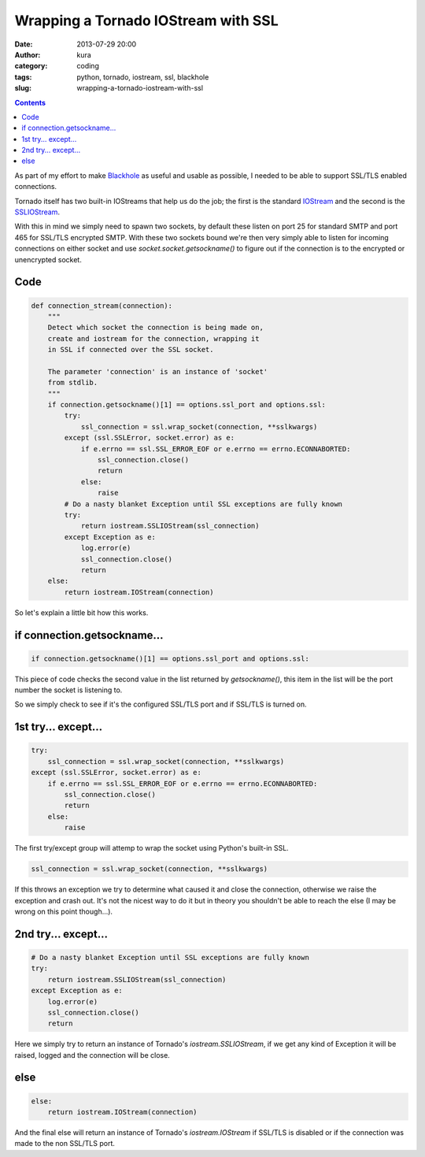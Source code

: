Wrapping a Tornado IOStream with SSL
####################################
:date: 2013-07-29 20:00
:author: kura
:category: coding
:tags: python, tornado, iostream, ssl, blackhole
:slug: wrapping-a-tornado-iostream-with-ssl

.. contents::
    :backlinks: none

As part of my effort to make `Blackhole <http://blackhole.io/>`_ as
useful and usable as possible, I needed to be able to support SSL/TLS
enabled connections.

Tornado itself has two built-in IOStreams that help us do the job;
the first is the standard `IOStream <http://www.tornadoweb.org/en/stable/iostream.html#tornado.iostream.IOStream>`_
and the second is the `SSLIOStream <http://www.tornadoweb.org/en/stable/iostream.html#tornado.iostream.SSLIOStream>`_.

With this in mind we simply need to spawn two sockets, by default these
listen on port 25 for standard SMTP and port 465 for SSL/TLS
encrypted SMTP. With these two sockets bound we're then very
simply able to listen for incoming connections on either socket
and use `socket.socket.getsockname()` to figure out if the
connection is to the encrypted or unencrypted socket.

Code
====

.. code:: python

    def connection_stream(connection):
        """
        Detect which socket the connection is being made on,
        create and iostream for the connection, wrapping it
        in SSL if connected over the SSL socket.

        The parameter 'connection' is an instance of 'socket'
        from stdlib.
        """
        if connection.getsockname()[1] == options.ssl_port and options.ssl:
            try:
                ssl_connection = ssl.wrap_socket(connection, **sslkwargs)
            except (ssl.SSLError, socket.error) as e:
                if e.errno == ssl.SSL_ERROR_EOF or e.errno == errno.ECONNABORTED:
                    ssl_connection.close()
                    return
                else:
                    raise
            # Do a nasty blanket Exception until SSL exceptions are fully known
            try:
                return iostream.SSLIOStream(ssl_connection)
            except Exception as e:
                log.error(e)
                ssl_connection.close()
                return
        else:
            return iostream.IOStream(connection)

So let's explain a little bit how this works.

if connection.getsockname...
============================

.. code:: python

    if connection.getsockname()[1] == options.ssl_port and options.ssl:

This piece of code checks the second value in the list returned by `getsockname()`,
this item in the list will be the port number the socket is listening to.

So we simply check to see if it's the configured SSL/TLS port and if
SSL/TLS is turned on.

1st try... except...
====================

.. code:: python

    try:
        ssl_connection = ssl.wrap_socket(connection, **sslkwargs)
    except (ssl.SSLError, socket.error) as e:
        if e.errno == ssl.SSL_ERROR_EOF or e.errno == errno.ECONNABORTED:
            ssl_connection.close()
            return
        else:
            raise


The first try/except group will attemp to wrap the socket using Python's
built-in SSL.

.. code:: python

    ssl_connection = ssl.wrap_socket(connection, **sslkwargs)

If this throws an exception we try to determine what caused it and
close the connection, otherwise we raise the exception and crash out.
It's not the nicest way to do it but in theory you shouldn't be able
to reach the else (I may be wrong on this point though...).

2nd try... except...
====================

.. code:: python

    # Do a nasty blanket Exception until SSL exceptions are fully known
    try:
        return iostream.SSLIOStream(ssl_connection)
    except Exception as e:
        log.error(e)
        ssl_connection.close()
        return

Here we simply try to return an instance of Tornado's
`iostream.SSLIOStream`, if we get any kind of Exception it will be
raised, logged and the connection will be close.

else
====

.. code:: python

    else:
        return iostream.IOStream(connection)

And the final else will return an instance of Tornado's
`iostream.IOStream` if SSL/TLS is disabled or if the connection
was made to the non SSL/TLS port.
